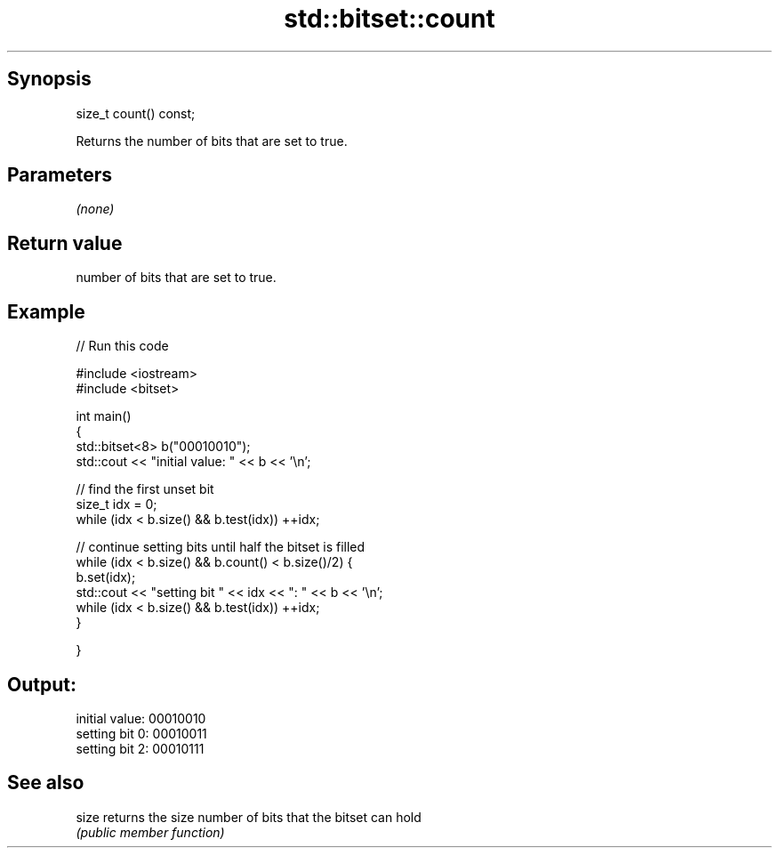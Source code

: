 .TH std::bitset::count 3 "Sep  4 2015" "2.0 | http://cppreference.com" "C++ Standard Libary"
.SH Synopsis
   size_t count() const;

   Returns the number of bits that are set to true.

.SH Parameters

   \fI(none)\fP

.SH Return value

   number of bits that are set to true.

.SH Example

   
// Run this code

 #include <iostream>
 #include <bitset>

 int main()
 {
     std::bitset<8> b("00010010");
     std::cout << "initial value: " << b << '\\n';

     // find the first unset bit
     size_t idx = 0;
     while (idx < b.size() && b.test(idx)) ++idx;

     // continue setting bits until half the bitset is filled
     while (idx < b.size() && b.count() < b.size()/2) {
         b.set(idx);
         std::cout << "setting bit " << idx << ": " << b << '\\n';
         while (idx < b.size() && b.test(idx)) ++idx;
     }

 }

.SH Output:

 initial value: 00010010
 setting bit 0: 00010011
 setting bit 2: 00010111

.SH See also

   size returns the size number of bits that the bitset can hold
        \fI(public member function)\fP
